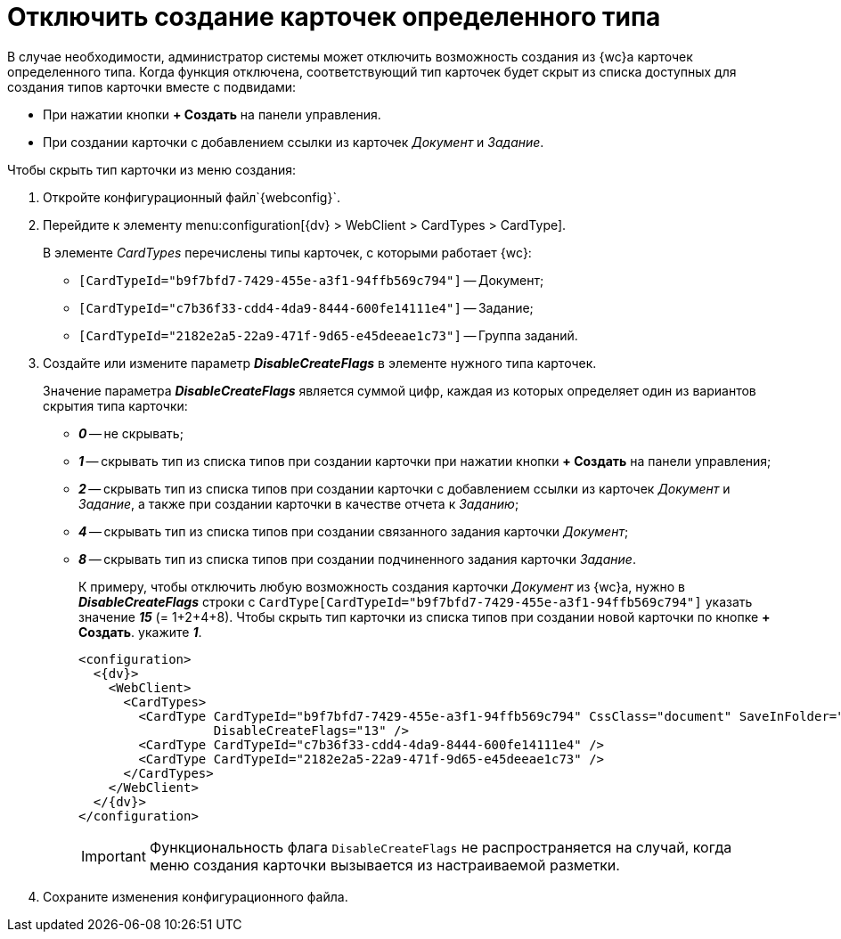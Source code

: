 = Отключить создание карточек определенного типа

В случае необходимости, администратор системы может отключить возможность создания из {wc}а карточек определенного типа. Когда функция отключена, соответствующий тип карточек будет скрыт из списка доступных для создания типов карточки вместе с подвидами:

* При нажатии кнопки *+ Создать* на панели управления.
* При создании карточки с добавлением ссылки из карточек _Документ_ и _Задание_.

.Чтобы скрыть тип карточки из меню создания:
. Откройте конфигурационный файл`{webconfig}`.
. Перейдите к элементу menu:configuration[{dv} > WebClient > CardTypes > CardType].
+
В элементе _CardTypes_ перечислены типы карточек, с которыми работает {wc}:
+
* `[CardTypeId="b9f7bfd7-7429-455e-a3f1-94ffb569c794"]` -- Документ;
* `[CardTypeId="c7b36f33-cdd4-4da9-8444-600fe14111e4"]` -- Задание;
* `[CardTypeId="2182e2a5-22a9-471f-9d65-e45deeae1c73"]` -- Группа заданий.
+
. Создайте или измените параметр *_DisableCreateFlags_* в элементе нужного типа карточек.
+
Значение параметра *_DisableCreateFlags_* является суммой цифр, каждая из которых определяет один из вариантов скрытия типа карточки:
+
* *_0_* -- не скрывать;
* *_1_* -- скрывать тип из списка типов при создании карточки при нажатии кнопки *+ Создать* на панели управления;
* *_2_* -- скрывать тип из списка типов при создании карточки с добавлением ссылки из карточек _Документ_ и _Задание_, а также при создании карточки в качестве отчета к _Заданию_;
* *_4_* -- скрывать тип из списка типов при создании связанного задания карточки _Документ_;
* *_8_* -- скрывать тип из списка типов при создании подчиненного задания карточки _Задание_.
+
====
К примеру, чтобы отключить любую возможность создания карточки _Документ_ из {wc}а, нужно в *_DisableCreateFlags_* строки с `CardType[CardTypeId="b9f7bfd7-7429-455e-a3f1-94ffb569c794"]` указать значение *_15_* (= 1+2+4+8). Чтобы скрыть тип карточки из списка типов при создании новой карточки по кнопке *+ Создать*. укажите *_1_*.

[source,,l]
----
<configuration>
  <{dv}>
    <WebClient>
      <CardTypes>
        <CardType CardTypeId="b9f7bfd7-7429-455e-a3f1-94ffb569c794" CssClass="document" SaveInFolder="true"
                  DisableCreateFlags="13" />
        <CardType CardTypeId="c7b36f33-cdd4-4da9-8444-600fe14111e4" />
        <CardType CardTypeId="2182e2a5-22a9-471f-9d65-e45deeae1c73" />
      </CardTypes>
    </WebClient>
  </{dv}>
</configuration>
----
====
+
IMPORTANT: Функциональность флага `DisableCreateFlags` не распространяется на случай, когда меню создания карточки вызывается из настраиваемой разметки.
+
. Сохраните изменения конфигурационного файла.
